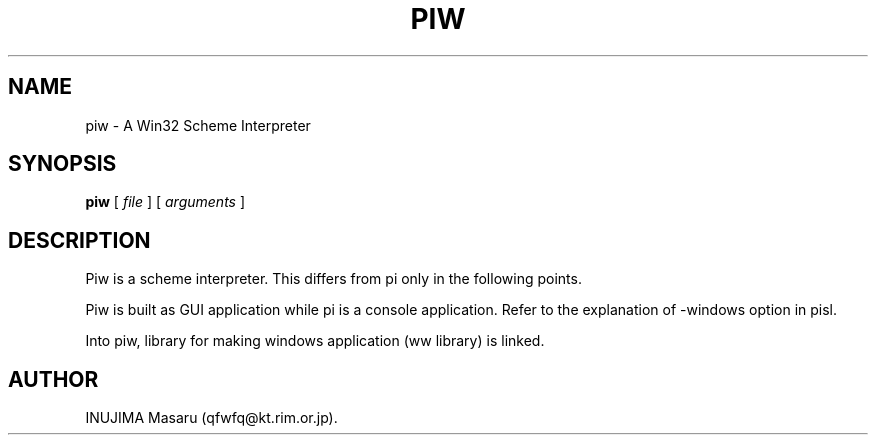 .\" @(#)$Id: piw.man,v 1.1 1998/07/31 11:49:07 qfwfq Exp $
.\" $Log: piw.man,v $
.\" Revision 1.1  1998/07/31 11:49:07  qfwfq
.\" Features addition for release 0.45
.\"
.TH PIW 1 "Rhizome/pi"
.SH NAME
piw \- A Win32 Scheme Interpreter
.SH SYNOPSIS
.B piw
[
.I file
] [
.I arguments
]
.SH DESCRIPTION
Piw is a scheme interpreter.
This differs from pi only in the following points.
.LP
Piw is built as GUI application while pi is a console application.
Refer to the explanation of -windows option in pisl.
.LP
Into piw, library for making windows application (ww library) is linked.
.SH AUTHOR
INUJIMA Masaru (qfwfq@kt.rim.or.jp).
